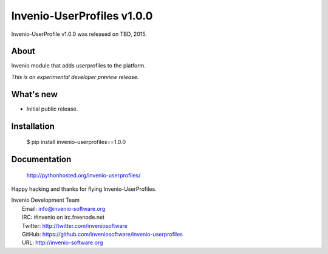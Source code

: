 =============================
 Invenio-UserProfiles v1.0.0
=============================

Invenio-UserProfile v1.0.0 was released on TBD, 2015.

About
-----

Invenio module that adds userprofiles to the platform.

*This is an experimental developer preview release.*

What's new
----------

- Initial public release.

Installation
------------

   $ pip install invenio-userprofiles==1.0.0

Documentation
-------------

   http://pythonhosted.org/invenio-userprofiles/

Happy hacking and thanks for flying Invenio-UserProfiles.

| Invenio Development Team
|   Email: info@invenio-software.org
|   IRC: #invenio on irc.freenode.net
|   Twitter: http://twitter.com/inveniosoftware
|   GitHub: https://github.com/inveniosoftware/invenio-userprofiles
|   URL: http://invenio-software.org
